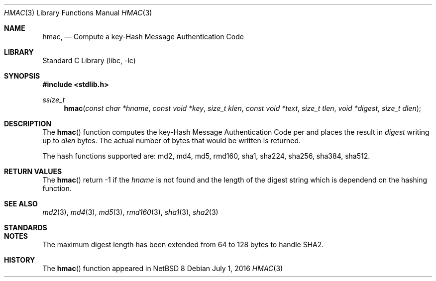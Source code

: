 .\" $NetBSD: hmac.3,v 1.1 2016/07/01 22:41:39 christos Exp $
.\"
.Dd July 1, 2016
.Dt HMAC 3
.Os
.Sh NAME
.Nm hmac ,
.Nd Compute a key-Hash Message Authentication Code
.Sh LIBRARY
.Lb libc
.Sh SYNOPSIS
.In stdlib.h
.Ft ssize_t
.Fn hmac "const char *hname" "const void *key" "size_t klen" "const void *text" "size_t tlen" "void *digest" "size_t dlen"
.Sh DESCRIPTION
The
.Fn hmac
function computes the key-Hash Message Authentication Code per
.%R RFC 2104 
and places the result in
.Fa digest
writing up to
.Fa dlen
bytes.
The actual number of bytes that would be written is returned.
.Pp
The hash functions supported are: md2, md4, md5, rmd160, sha1, sha224,
sha256, sha384, sha512.
.Sh RETURN VALUES
The
.Fn hmac
return 
.Dv -1
if the
.Fa hname
is not found
and the length of the digest string which is dependend on the hashing
function.
.Sh SEE ALSO
.Xr md2 3 ,
.Xr md4 3 ,
.Xr md5 3 ,
.Xr rmd160 3 ,
.Xr sha1 3 ,
.Xr sha2 3
.Sh STANDARDS
.%R RFC 2104
.Sh NOTES
The maximum digest length has been extended from 
.Dv 64
to
.Dv 128
bytes to handle SHA2.
.Sh HISTORY
The
.Fn hmac
function appeared in
.Nx 8
